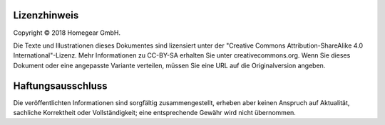 Lizenzhinweis
#############

Copyright © 2018 Homegear GmbH.

Die Texte und Illustrationen dieses Dokumentes sind lizensiert unter der "Creative Commons Attribution-ShareAlike 4.0 International"-Lizenz. Mehr Informationen zu CC-BY-SA erhalten Sie unter creativecommons.org. Wenn Sie dieses Dokument oder eine angepasste Variante verteilen, müssen Sie eine URL auf die Originalversion angeben.


Haftungsausschluss
##################

Die veröffentlichten Informationen sind sorgfältig zusammengestellt, erheben aber keinen Anspruch auf Aktualität, sachliche Korrektheit oder Vollständigkeit; eine entsprechende Gewähr wird nicht übernommen.